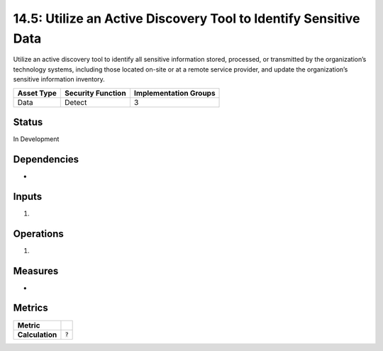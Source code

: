 14.5: Utilize an Active Discovery Tool to Identify Sensitive Data
=========================================================
Utilize an active discovery tool to identify all sensitive information stored, processed, or transmitted by the organization’s technology systems, including those located on-site or at a remote service provider, and update the organization’s sensitive information inventory.

.. list-table::
	:header-rows: 1

	* - Asset Type 
	  - Security Function
	  - Implementation Groups
	* - Data
	  - Detect
	  - 3

Status
------
In Development

Dependencies
------------
* 

Inputs
-----------
#. 

Operations
----------
#. 

Measures
--------
* 

Metrics
-------

.. list-table::

	* - **Metric**
	  - | 
	* - **Calculation**
	  - :code:`?`

.. history
.. authors
.. license